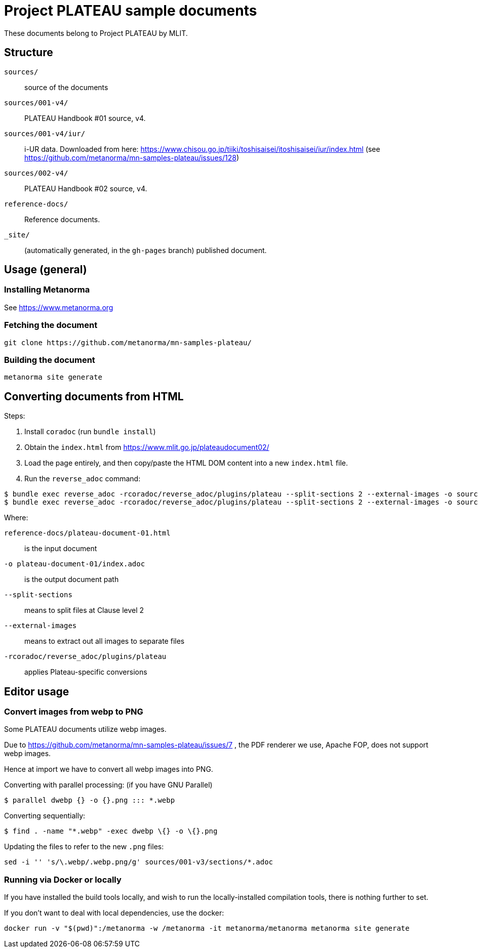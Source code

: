 = Project PLATEAU sample documents

These documents belong to Project PLATEAU by MLIT.

== Structure

`sources/`::
source of the documents

`sources/001-v4/`::
PLATEAU Handbook #01 source, v4.

`sources/001-v4/iur/`::
i-UR data. Downloaded from here:
https://www.chisou.go.jp/tiiki/toshisaisei/itoshisaisei/iur/index.html
(see https://github.com/metanorma/mn-samples-plateau/issues/128)

`sources/002-v4/`::
PLATEAU Handbook #02 source, v4.

`reference-docs/`::
Reference documents.

`_site/`::
(automatically generated, in the `gh-pages` branch) published document.


////
== Prerequisites

=== General

WARNING: You must have have access privileges to this software before you
can access this software. Please contact Ribose administrators if you do not.

This repository contains documents that require the private Metanorma-PLATEAU
package.

There are two ways to access the Metanorma-PLATEAU software.

=== Via private package

==== Obtain a GitHub authentication token

A GitHub authentication token is needed to install this package.
Please follow the following steps.

. On https://github.com, click on your profile picture on the top right
and click on "Settings".
. Click on "Developer settings" at the bottom of the navigation bar
. Click on "Personal access tokens", then "Tokens (classic)"
. Click the "Generate new token" button, then "Generate new token (classic)"
. Now prompted with a form, choose a name for the token, set expiration (usual caveats apply),
and select at least the scope `read:packages`. This allows the new token to access
private packages.

NOTE: Make sure you create a "personal access token (classic)" which is the only
form of token the
https://docs.github.com/en/packages/working-with-a-github-packages-registry/working-with-the-rubygems-registry[GitHub private Rubygems package registry]
supports!

This token is to be used in your Gem *and* Bundler authentication (see https://docs.github.com/en/packages/working-with-a-github-packages-registry/working-with-the-rubygems-registry[GitHub's page] for details).

// ==== Configure Rubygems authentication

// This is the first location to install the token.

// Create a file `~/.gem/credentials` to house your token:

// [source,yaml]
// ----
// ---
// :github: Bearer ghp_BEEFBEEFBEEFBEEFBEEFBEEFBEEFBEEFBEEF
// ----

==== Configure Bundler authentication

// This is the second location to install the token.

Run the following command:

[source,sh]
----
bundle config https://rubygems.pkg.github.com/metanorma YOURUSERNAME:ghp_BEEFBEEFBEEFBEEFBEEFBEEFBEEFBEEFBEEF
----

To verify if it worked, check your `$HOME/.bundle/config` file
that it contains this line:

[source,yaml]
----
---
BUNDLE_GEM__CI: "github"
BUNDLE_GEM__CHANGELOG: "false"
BUNDLE_RUBYGEMS__PKG__GITHUB__COM: "MyGitHubUsername:ghp_BEEFBEEFBEEFBEEFBEEFBEEFBEEFBEEFBEEF" <1>
BUNDLE_GEM__LINTER: "rubocop"
----
<1> Check if this exists!

=== Via source code

==== Setup Git authentication with GitHub

Please refer to these guides. We recommend using SSH over HTTPS to
authentication against GitHub due to stability.

SSH:

* https://docs.github.com/en/authentication/connecting-to-github-with-ssh/generating-a-new-ssh-key-and-adding-it-to-the-ssh-agent[Generating a new SSH key and adding it to the ssh-agent]
* https://docs.github.com/en/authentication/connecting-to-github-with-ssh/adding-a-new-ssh-key-to-your-github-account[Adding a new SSH key to your GitHub account]

==== Configuring the document repository

Metanorma document repositories are configured by default to use private packages,
not development source code.

In order to use development source code, you would need to authenticate with
GitHub through Git.

To use SSH or HTTP for GitHub authentication, you will need to edit the
`Gemfile` located at the root of the document repository.

[source,ruby]
----
source "https://rubygems.org"

gem "metanorma-plateau", source: "https://rubygems.pkg.github.com/metanorma" <1>
gem "metanorma-cli"
----
<1> This line uses the privately published package. Line to replace.

If you use SSH, change to:

[source,ruby]
----
source "https://rubygems.org"

gem "metanorma-plateau", git: "git@github.com:metanorma/metanorma-plateau.git" <1>
gem "metanorma-cli"
----
<1> Replaced line

If using HTTPS, change to:

[source,ruby]
----
source "https://rubygems.org"

gem "metanorma-plateau", github: "metanorma/metanorma-plateau" <1>
gem "metanorma-cli"
----
<1> Replaced line


Then run the `bundle` command to fetch the development code.
////

== Usage (general)

=== Installing Metanorma

See https://www.metanorma.org

=== Fetching the document

[source,sh]
----
git clone https://github.com/metanorma/mn-samples-plateau/
----

=== Building the document

[source,sh]
----
metanorma site generate
----


== Converting documents from HTML

Steps:

. Install `coradoc` (run `bundle install`)
. Obtain the `index.html` from https://www.mlit.go.jp/plateaudocument02/
. Load the page entirely, and then copy/paste the HTML DOM content into
a new `index.html` file.
. Run the `reverse_adoc` command:

[source,sh]
----
$ bundle exec reverse_adoc -rcoradoc/reverse_adoc/plugins/plateau --split-sections 2 --external-images -o sources/001-v4/document.adoc reference-docs/plateau-document-01-v4.html
$ bundle exec reverse_adoc -rcoradoc/reverse_adoc/plugins/plateau --split-sections 2 --external-images -o sources/002-v4/document.adoc reference-docs/plateau-document-02-v4.html
----

Where:

`reference-docs/plateau-document-01.html`:: is the input document
`-o plateau-document-01/index.adoc`:: is the output document path
`--split-sections`:: means to split files at Clause level 2
`--external-images`:: means to extract out all images to separate files
`-rcoradoc/reverse_adoc/plugins/plateau`:: applies Plateau-specific conversions




== Editor usage

=== Convert images from webp to PNG

Some PLATEAU documents utilize webp images.

Due to https://github.com/metanorma/mn-samples-plateau/issues/7 , the PDF renderer we use, Apache FOP, does not support webp images.

Hence at import we have to convert all webp images into PNG.

Converting with parallel processing: (if you have GNU Parallel)

[source,sh]
----
$ parallel dwebp {} -o {}.png ::: *.webp
----

Converting sequentially:

[source,sh]
----
$ find . -name "*.webp" -exec dwebp \{} -o \{}.png
----

Updating the files to refer to the new `.png` files:

[source,sh]
----
sed -i '' 's/\.webp/.webp.png/g' sources/001-v3/sections/*.adoc
----


=== Running via Docker or locally

If you have installed the build tools locally, and wish to run the
locally-installed compilation tools, there is nothing further to set.

If you don't want to deal with local dependencies, use the docker:

[source,sh]
----
docker run -v "$(pwd)":/metanorma -w /metanorma -it metanorma/metanorma metanorma site generate
----
